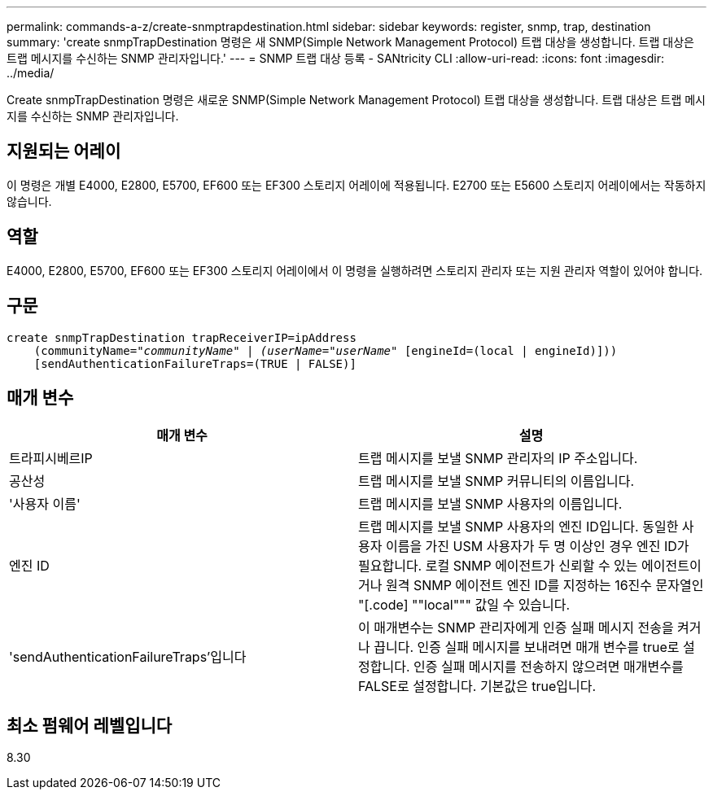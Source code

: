 ---
permalink: commands-a-z/create-snmptrapdestination.html 
sidebar: sidebar 
keywords: register, snmp, trap, destination 
summary: 'create snmpTrapDestination 명령은 새 SNMP(Simple Network Management Protocol) 트랩 대상을 생성합니다. 트랩 대상은 트랩 메시지를 수신하는 SNMP 관리자입니다.' 
---
= SNMP 트랩 대상 등록 - SANtricity CLI
:allow-uri-read: 
:icons: font
:imagesdir: ../media/


[role="lead"]
Create snmpTrapDestination 명령은 새로운 SNMP(Simple Network Management Protocol) 트랩 대상을 생성합니다. 트랩 대상은 트랩 메시지를 수신하는 SNMP 관리자입니다.



== 지원되는 어레이

이 명령은 개별 E4000, E2800, E5700, EF600 또는 EF300 스토리지 어레이에 적용됩니다. E2700 또는 E5600 스토리지 어레이에서는 작동하지 않습니다.



== 역할

E4000, E2800, E5700, EF600 또는 EF300 스토리지 어레이에서 이 명령을 실행하려면 스토리지 관리자 또는 지원 관리자 역할이 있어야 합니다.



== 구문

[source, cli, subs="+macros"]
----
create snmpTrapDestination trapReceiverIP=ipAddress
    (communityName=pass:quotes[_"communityName" | (userName="userName"_] [engineId=(local | engineId)]))
    [sendAuthenticationFailureTraps=(TRUE | FALSE)]
----


== 매개 변수

|===
| 매개 변수 | 설명 


 a| 
트라피시베르IP
 a| 
트랩 메시지를 보낼 SNMP 관리자의 IP 주소입니다.



 a| 
공산성
 a| 
트랩 메시지를 보낼 SNMP 커뮤니티의 이름입니다.



 a| 
'사용자 이름'
 a| 
트랩 메시지를 보낼 SNMP 사용자의 이름입니다.



 a| 
엔진 ID
 a| 
트랩 메시지를 보낼 SNMP 사용자의 엔진 ID입니다. 동일한 사용자 이름을 가진 USM 사용자가 두 명 이상인 경우 엔진 ID가 필요합니다. 로컬 SNMP 에이전트가 신뢰할 수 있는 에이전트이거나 원격 SNMP 에이전트 엔진 ID를 지정하는 16진수 문자열인 "[.code] ""local""" 값일 수 있습니다.



 a| 
'sendAuthenticationFailureTraps'입니다
 a| 
이 매개변수는 SNMP 관리자에게 인증 실패 메시지 전송을 켜거나 끕니다. 인증 실패 메시지를 보내려면 매개 변수를 true로 설정합니다. 인증 실패 메시지를 전송하지 않으려면 매개변수를 FALSE로 설정합니다. 기본값은 true입니다.

|===


== 최소 펌웨어 레벨입니다

8.30
